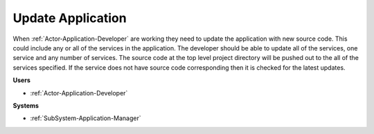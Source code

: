.. _Scenario-Update-Application:

Update Application
==================

When :ref:`Actor-Application-Developer` are working they need to update the application with new source code.
This could include any or all of the services in the application. The developer should be able
to update all of the services, one service and any number of services. The source code at the
top level project directory will be pushed out to the all of the services specified. If the service
does not have source code corresponding then it is checked for the latest updates.

.. image:: UpdateApplication.png

**Users**

* :ref:`Actor-Application-Developer`

**Systems**

* :ref:`SubSystem-Application-Manager`
